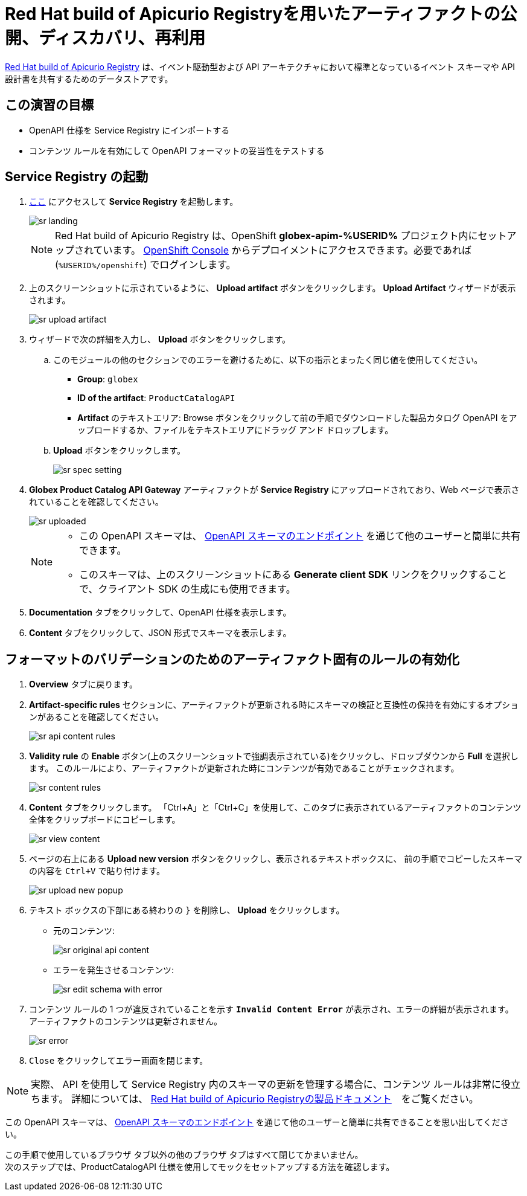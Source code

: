 :imagesdir: ../assets/images
= Red Hat build of Apicurio Registryを用いたアーティファクトの公開、ディスカバリ、再利用

https://access.redhat.com/documentation/en-us/red_hat_build_of_apicurio_registry[Red Hat build of Apicurio Registry^, window=_blank] は、イベント駆動型および API アーキテクチャにおいて標準となっているイベント スキーマや API 設計書を共有するためのデータストアです。

== この演習の目標
* OpenAPI 仕様を Service Registry にインポートする
* コンテンツ ルールを有効にして OpenAPI フォーマットの妥当性をテストする

== Service Registry の起動

. https://service-registry-%USERID%.%SUBDOMAIN%/ui/[ここ^, window="service_registry_url"] にアクセスして *Service Registry* を起動します。
+
image::sr-landing.png[]
+
[NOTE]
====
Red Hat build of Apicurio Registry は、OpenShift *globex-apim-%USERID%* プロジェクト内にセットアップされています。 link:https://console-openshift-console.%SUBDOMAIN%/topology/ns/globex-apim-%USERID%?view=graph[OpenShift Console^,role=external,window=console] からデプロイメントにアクセスできます。必要であれば (`%USERID%/openshift`) でログインします。
====
. 上のスクリーンショットに示されているように、 *Upload artifact* ボタンをクリックします。 *Upload Artifact* ウィザードが表示されます。
+
image::sr-upload-artifact.png[]

. ウィザードで次の詳細を入力し、 *Upload* ボタンをクリックします。
.. このモジュールの他のセクションでのエラーを避けるために、以下の指示とまったく同じ値を使用してください。
+
- *Group*: `globex`
- *ID of the artifact*: `ProductCatalogAPI`
- *Artifact* のテキストエリア: Browse ボタンをクリックして前の手順でダウンロードした製品カタログ OpenAPI をアップロードするか、ファイルをテキストエリアにドラッグ アンド ドロップします。
.. *Upload* ボタンをクリックします。
+
image::sr-spec-setting.png[]

.  *Globex Product Catalog API Gateway* アーティファクトが *Service Registry*  にアップロードされており、Web ページで表示されていることを確認してください。
+
image::sr-uploaded.png[]
+
[NOTE]
====
* この OpenAPI スキーマは、 https://service-registry-%USERID%.%SUBDOMAIN%/apis/registry/v2/groups/globex/artifacts/ProductCatalogAPI[OpenAPI スキーマのエンドポイント^] を通じて他のユーザーと簡単に共有できます。
* このスキーマは、上のスクリーンショットにある *Generate client SDK*  リンクをクリックすることで、クライアント SDK の生成にも使用できます。
====

. *Documentation* タブをクリックして、OpenAPI 仕様を表示します。
.  *Content* タブをクリックして、JSON 形式でスキーマを表示します。

== フォーマットのバリデーションのためのアーティファクト固有のルールの有効化
. *Overview* タブに戻ります。

. *Artifact-specific rules* セクションに、アーティファクトが更新される時にスキーマの検証と互換性の保持を有効にするオプションがあることを確認してください。
+
image::sr-api-content-rules.png[] 

. *Validity rule* の *Enable* ボタン(上のスクリーンショットで強調表示されている)をクリックし、ドロップダウンから *Full* を選択します。 このルールにより、アーティファクトが更新された時にコンテンツが有効であることがチェックされます。
+
image::sr-content-rules.png[]

. *Content* タブをクリックします。 「Ctrl+A」と「Ctrl+C」を使用して、このタブに表示されているアーティファクトのコンテンツ全体をクリップボードにコピーします。
+
image::sr-view-content.png[]

. ページの右上にある *Upload new version*  ボタンをクリックし、表示されるテキストボックスに、 前の手順でコピーしたスキーマの内容を `Ctrl+V` で貼り付けます。
+
image::sr-upload-new-popup.png[] 

. テキスト ボックスの下部にある終わりの `}` を削除し、 *Upload* をクリックします。
+
* 元のコンテンツ:
+
image::sr-original-api-content.png[] 
* エラーを発生させるコンテンツ:
+
image::sr-edit-schema-with-error.png[]

. コンテンツ ルールの 1 つが違反されていることを示す `*Invalid Content Error*` が表示され、エラーの詳細が表示されます。 アーティファクトのコンテンツは更新されません。
+
image::sr-error.png[]

. `Close` をクリックしてエラー画面を閉じます。

[NOTE]
====
実際、 API を使用して Service Registry 内のスキーマの更新を管理する場合に、コンテンツ ルールは非常に役立ちます。 詳細については、 https://access.redhat.com/documentation/en-us/red_hat_build_of_apicurio_registry[Red Hat build of Apicurio Registryの製品ドキュメント^, window=product-page]　をご覧ください。
====

この OpenAPI スキーマは、 https://service-registry-%USERID%.%SUBDOMAIN%/apis/registry/v2/groups/globex/artifacts/ProductCatalogAPI[OpenAPI スキーマのエンドポイント^] を通じて他のユーザーと簡単に共有できることを思い出してください。


この手順で使用しているブラウザ タブ以外の他のブラウザ タブはすべて閉じてかまいません。 +
次のステップでは、ProductCatalogAPI 仕様を使用してモックをセットアップする方法を確認します。
